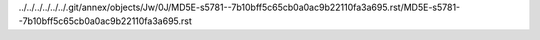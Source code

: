 ../../../../../../.git/annex/objects/Jw/0J/MD5E-s5781--7b10bff5c65cb0a0ac9b22110fa3a695.rst/MD5E-s5781--7b10bff5c65cb0a0ac9b22110fa3a695.rst
